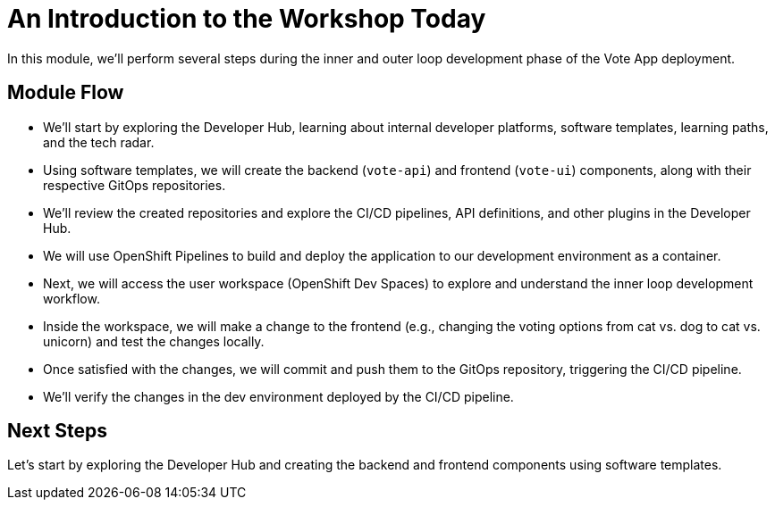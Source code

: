# An Introduction to the Workshop Today

In this module, we'll perform several steps during the inner and outer loop development phase of the Vote App deployment.

## Module Flow

- We'll start by exploring the Developer Hub, learning about internal developer platforms, software templates, learning paths, and the tech radar.
- Using software templates, we will create the backend (`vote-api`) and frontend (`vote-ui`) components, along with their respective GitOps repositories.
- We'll review the created repositories and explore the CI/CD pipelines, API definitions, and other plugins in the Developer Hub.
- We will use OpenShift Pipelines to build and deploy the application to our development environment as a container.
- Next, we will access the user workspace (OpenShift Dev Spaces) to explore and understand the inner loop development workflow.
- Inside the workspace, we will make a change to the frontend (e.g., changing the voting options from cat vs. dog to cat vs. unicorn) and test the changes locally.
- Once satisfied with the changes, we will commit and push them to the GitOps repository, triggering the CI/CD pipeline.
- We'll verify the changes in the dev environment deployed by the CI/CD pipeline.

## Next Steps 

Let's start by exploring the Developer Hub and creating the backend and frontend components using software templates.